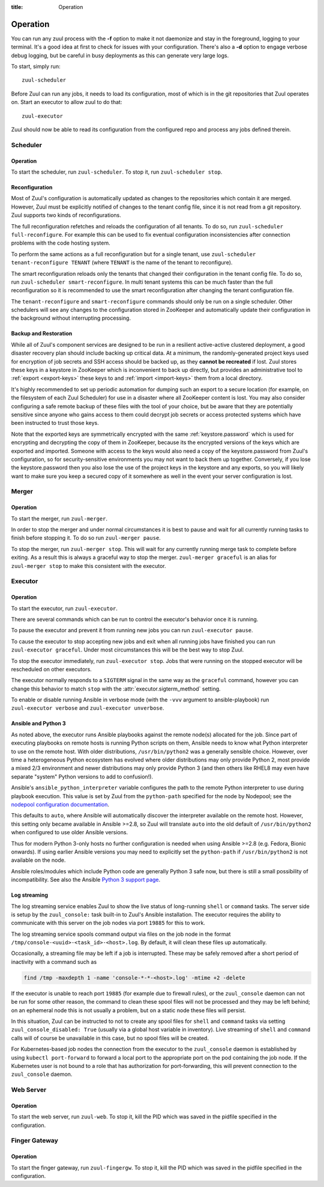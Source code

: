 :title: Operation

.. _operation:

Operation
=========

You can run any zuul process with the **-f** option to make it not
daemonize and stay in the foreground, logging to your terminal. It's a
good idea at first to check for issues with your configuration.
There's also a **-d** option to engage verbose debug logging, but be
careful in busy deployments as this can generate very large logs.

To start, simply run::

    zuul-scheduler

Before Zuul can run any jobs, it needs to load its configuration, most
of which is in the git repositories that Zuul operates on.  Start an
executor to allow zuul to do that::

    zuul-executor

Zuul should now be able to read its configuration from the configured
repo and process any jobs defined therein.

Scheduler
---------

Operation
~~~~~~~~~

To start the scheduler, run ``zuul-scheduler``.  To stop it, run
``zuul-scheduler stop``.

.. _reconfiguration:

Reconfiguration
~~~~~~~~~~~~~~~

Most of Zuul's configuration is automatically updated as changes to
the repositories which contain it are merged.  However, Zuul must be
explicitly notified of changes to the tenant config file, since it is
not read from a git repository. Zuul supports two kinds of reconfigurations.

The full reconfiguration refetches and reloads the configuration of
all tenants. To do so, run ``zuul-scheduler full-reconfigure``. For
example this can be used to fix eventual configuration inconsistencies
after connection problems with the code hosting system.

To perform the same actions as a full reconfiguration but for a single
tenant, use ``zuul-scheduler tenant-reconfigure TENANT`` (where
``TENANT`` is the name of the tenant to reconfigure).

The smart reconfiguration reloads only the tenants that changed their
configuration in the tenant config file. To do so, run
``zuul-scheduler smart-reconfigure``. In multi tenant systems this can
be much faster than the full reconfiguration so it is recommended to
use the smart reconfiguration after changing the tenant configuration
file.

The ``tenant-reconfigure`` and ``smart-reconfigure`` commands should
only be run on a single scheduler.  Other schedulers will see any
changes to the configuration stored in ZooKeeper and automatically
update their configuration in the background without interrupting
processing.

.. _backup:

Backup and Restoration
~~~~~~~~~~~~~~~~~~~~~~

While all of Zuul's component services are designed to be run in a
resilient active-active clustered deployment, a good disaster recovery
plan should include backing up critical data. At a minimum, the
randomly-generated project keys used for encryption of job secrets and
SSH access should be backed up, as they **cannot be recreated** if
lost. Zuul stores these keys in a keystore in ZooKeeper which is
inconvenient to back up directly, but provides an administrative tool
to :ref:`export <export-keys>` these keys to and :ref:`import
<import-keys>` them from a local directory.

It's highly recommended to set up periodic automation for dumping such
an export to a secure location (for example, on the filesystem of each
Zuul Scheduler) for use in a disaster where all ZooKeeper content is
lost. You may also consider configuring a safe remote backup of these
files with the tool of your choice, but be aware that they are
potentially sensitive since anyone who gains access to them could
decrypt job secrets or access protected systems which have been
instructed to trust those keys.

Note that the exported keys are symmetrically encrypted with the same
:ref:`keystore.password` which is used for encrypting and decrypting
the copy of them in ZooKeeper, because its the encrypted versions of
the keys which are exported and imported. Someone with access to the
keys would also need a copy of the keystore.password from Zuul's
configuration, so for security-sensitive environments you may not want
to back them up together. Conversely, if you lose the
keystore.password then you also lose the use of the project keys in
the keystore and any exports, so you will likely want to make sure you
keep a secured copy of it somewhere as well in the event your server
configuration is lost.

Merger
------

Operation
~~~~~~~~~

To start the merger, run ``zuul-merger``.

In order to stop the merger and under normal circumstances it is
best to pause and wait for all currently running tasks to finish
before stopping it. To do so run ``zuul-merger pause``.

To stop the merger, run ``zuul-merger stop``. This will wait for any
currently running merge task to complete before exiting. As a result
this is always a graceful way to stop the merger.
``zuul-merger graceful`` is an alias for ``zuul-merger stop`` to make
this consistent with the executor.

Executor
--------

Operation
~~~~~~~~~

To start the executor, run ``zuul-executor``.

There are several commands which can be run to control the executor's
behavior once it is running.

To pause the executor and prevent it from running new jobs you can
run ``zuul-executor pause``.

To cause the executor to stop accepting new jobs and exit when all running
jobs have finished you can run ``zuul-executor graceful``. Under most
circumstances this will be the best way to stop Zuul.

To stop the executor immediately, run ``zuul-executor stop``. Jobs that were
running on the stopped executor will be rescheduled on other executors.

The executor normally responds to a ``SIGTERM`` signal in the same way
as the ``graceful`` command, however you can change this behavior to match
``stop`` with the :attr:`executor.sigterm_method` setting.

To enable or disable running Ansible in verbose mode (with the
``-vvv`` argument to ansible-playbook) run ``zuul-executor verbose``
and ``zuul-executor unverbose``.

.. _ansible-and-python-3:

Ansible and Python 3
~~~~~~~~~~~~~~~~~~~~

As noted above, the executor runs Ansible playbooks against the remote
node(s) allocated for the job.  Since part of executing playbooks on
remote hosts is running Python scripts on them, Ansible needs to know
what Python interpreter to use on the remote host.  With older
distributions, ``/usr/bin/python2`` was a generally sensible choice.
However, over time a heterogeneous Python ecosystem has evolved where
older distributions may only provide Python 2, most provide a mixed
2/3 environment and newer distributions may only provide Python 3 (and
then others like RHEL8 may even have separate "system" Python versions
to add to confusion!).

Ansible's ``ansible_python_interpreter`` variable configures the path
to the remote Python interpreter to use during playbook execution.
This value is set by Zuul from the ``python-path`` specified for the
node by Nodepool; see the `nodepool configuration documentation
<https://zuul-ci.org/docs/nodepool/configuration.html>`__.

This defaults to ``auto``, where Ansible will automatically discover
the interpreter available on the remote host.  However, this setting
only became available in Ansible >=2.8, so Zuul will translate
``auto`` into the old default of ``/usr/bin/python2`` when configured
to use older Ansible versions.

Thus for modern Python 3-only hosts no further configuration is needed
when using Ansible >=2.8 (e.g. Fedora, Bionic onwards).  If using
earlier Ansible versions you may need to explicitly set the
``python-path`` if ``/usr/bin/python2`` is not available on the node.

Ansible roles/modules which include Python code are generally Python 3
safe now, but there is still a small possibility of incompatibility.
See also the Ansible `Python 3 support page
<https://docs.ansible.com/ansible/latest/reference_appendices/python_3_support.html>`__.

.. _nodepool_console_streaming:

Log streaming
~~~~~~~~~~~~~

The log streaming service enables Zuul to show the live status of
long-running ``shell`` or ``command`` tasks.  The server side is setup
by the ``zuul_console:`` task built-in to Zuul's Ansible installation.
The executor requires the ability to communicate with this server on
the job nodes via port ``19885`` for this to work.

The log streaming service spools command output via files on the job
node in the format ``/tmp/console-<uuid>-<task_id>-<host>.log``.  By
default, it will clean these files up automatically.

Occasionally, a streaming file may be left if a job is interrupted.
These may be safely removed after a short period of inactivity with a
command such as

.. code-block:: shell

   find /tmp -maxdepth 1 -name 'console-*-*-<host>.log' -mtime +2 -delete

If the executor is unable to reach port ``19885`` (for example due to
firewall rules), or the ``zuul_console`` daemon can not be run for
some other reason, the command to clean these spool files will not be
processed and they may be left behind; on an ephemeral node this is
not usually a problem, but on a static node these files will persist.

In this situation, Zuul can be instructed to not to create any spool
files for ``shell`` and ``command`` tasks via setting
``zuul_console_disabled: True`` (usually via a global host variable in
inventory).  Live streaming of ``shell`` and ``command`` calls will of
course be unavailable in this case, but no spool files will be
created.

For Kubernetes-based job nodes the connection from the executor to the
``zuul_console`` daemon is established by using ``kubectl port-forward``
to forward a local port to the appropriate port on the pod containing
the job node.  If the Kubernetes user is not bound to a role that has
authorization for port-forwarding, this will prevent connection to
the ``zuul_console`` daemon.

Web Server
----------

Operation
~~~~~~~~~

To start the web server, run ``zuul-web``.  To stop it, kill the
PID which was saved in the pidfile specified in the configuration.

Finger Gateway
--------------


Operation
~~~~~~~~~

To start the finger gateway, run ``zuul-fingergw``.  To stop it, kill the
PID which was saved in the pidfile specified in the configuration.
